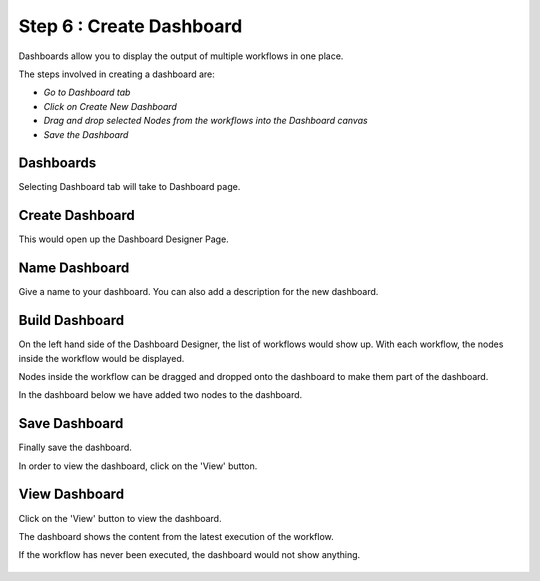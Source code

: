 Step 6 : Create Dashboard
------------------

Dashboards allow you to display the output of multiple workflows in one place.

The steps involved in creating a dashboard are:

- *Go to Dashboard tab*
- *Click on Create New Dashboard*
- *Drag and drop selected Nodes from the workflows into the Dashboard canvas*
- *Save the Dashboard*



Dashboards 
=====================

Selecting Dashboard tab will take to Dashboard page.

.. figure:: ../_assets/tutorials/quickstart/11.PNG
   :alt: Dashboard
   :align: center
   
Create Dashboard
=============================

This would open up the Dashboard Designer Page.


.. figure:: ../_assets/tutorials/quickstart/12.PNG
   :alt: Dashboard
   :align: center
   
   
Name Dashboard
==================

Give a name to your dashboard. You can also add a description for the new dashboard.


Build Dashboard
===================================

On the left hand side of the Dashboard Designer, the list of workflows would show up. With each workflow, the nodes inside the workflow would be displayed.

Nodes inside the workflow can be dragged and dropped onto the dashboard to make them part of the dashboard.

In the dashboard below we have added two nodes to the dashboard.

.. figure:: ../_assets/tutorials/quickstart/13.PNG
   :alt: Dashboard
   :align: center
   


Save Dashboard
==================

Finally save the dashboard.

In order to view the dashboard, click on the 'View' button.
 
 
View Dashboard
==================

Click on the  'View' button to view the dashboard.

The dashboard shows the content from the latest execution of the workflow.

If the workflow has never been executed, the dashboard would not show anything.


.. figure:: ../_assets/tutorials/quickstart/14.PNG
   :alt: Dashboard
   :align: center
   
 
 
 
 


